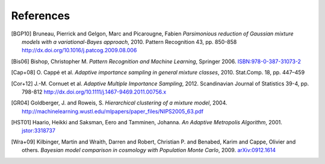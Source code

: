 ..
   Collect all citations in one place

References
==========

.. [BGP10] Bruneau, Pierrick and Gelgon, Marc and Picarougne, Fabien
           *Parsimonious reduction of Gaussian mixture models with a
           variational-Bayes approach*, 2010. Pattern Recognition
           43, pp. 850-858
           http://dx.doi.org/10.1016/j.patcog.2009.08.006

.. [Bis06] Bishop, Christopher M. *Pattern Recognition and Machine Learning*, Springer 2006.
           `ISBN:978-0-387-31073-2 <http://springer.com/978-0-387-31073-2>`_

.. [Cap+08] O. Cappé et al. *Adaptive importance sampling in general mixture
            classes*, 2010. Stat.Comp. 18, pp. 447–459

.. [Cor+12] J.-M. Cornuet et al. *Adaptive Multiple Importance Sampling*, 2012.
            Scandinavian Journal of Statistics 39-4, pp. 798-812
            http://dx.doi.org/10.1111/j.1467-9469.2011.00756.x

.. [GR04] Goldberger, J. and Roweis, S. *Hierarchical clustering of a
          mixture model*, 2004. http://machinelearning.wustl.edu/mlpapers/paper_files/NIPS2005_63.pdf

.. [HST01] Haario, Heikki and Saksman, Eero and Tamminen, Johanna. *An
           Adaptive Metropolis Algorithm*, 2001. `jstor:3318737
           <http://www.jstor.org/stable/3318737>`_

.. [Wra+09] Kilbinger, Martin and Wraith, Darren and Robert,
            Christian P. and Benabed, Karim and Cappe, Olivier and
            others. *Bayesian model comparison in cosmology with
            Population Monte Carlo*, 2009. `arXiv:0912.1614
            <http://arxiv.org/abs/0912.1614>`_

